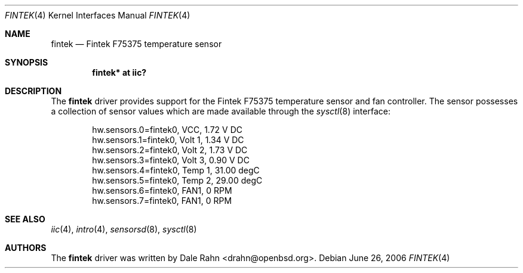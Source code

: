 .\"	$OpenBSD: src/share/man/man4/fintek.4,v 1.2 2006/06/27 14:13:13 jmc Exp $
.\"
.\" Copyright (c) 2005 Theo de Raadt <deraadt@openbsd.org>
.\"
.\" Permission to use, copy, modify, and distribute this software for any
.\" purpose with or without fee is hereby granted, provided that the above
.\" copyright notice and this permission notice appear in all copies.
.\"
.\" THE SOFTWARE IS PROVIDED "AS IS" AND THE AUTHOR DISCLAIMS ALL WARRANTIES
.\" WITH REGARD TO THIS SOFTWARE INCLUDING ALL IMPLIED WARRANTIES OF
.\" MERCHANTABILITY AND FITNESS. IN NO EVENT SHALL THE AUTHOR BE LIABLE FOR
.\" ANY SPECIAL, DIRECT, INDIRECT, OR CONSEQUENTIAL DAMAGES OR ANY DAMAGES
.\" WHATSOEVER RESULTING FROM LOSS OF USE, DATA OR PROFITS, WHETHER IN AN
.\" ACTION OF CONTRACT, NEGLIGENCE OR OTHER TORTIOUS ACTION, ARISING OUT OF
.\" OR IN CONNECTION WITH THE USE OR PERFORMANCE OF THIS SOFTWARE.
.\"
.Dd June 26, 2006
.Dt FINTEK 4
.Os
.Sh NAME
.Nm fintek
.Nd Fintek F75375 temperature sensor
.Sh SYNOPSIS
.Cd "fintek* at iic?"
.Sh DESCRIPTION
The
.Nm
driver provides support for the Fintek F75375 temperature sensor
and fan controller.
The sensor possesses a collection of sensor values which are
made available through the
.Xr sysctl 8
interface:
.Bd -literal -offset indent
hw.sensors.0=fintek0, VCC, 1.72 V DC
hw.sensors.1=fintek0, Volt 1, 1.34 V DC
hw.sensors.2=fintek0, Volt 2, 1.73 V DC
hw.sensors.3=fintek0, Volt 3, 0.90 V DC
hw.sensors.4=fintek0, Temp 1, 31.00 degC
hw.sensors.5=fintek0, Temp 2, 29.00 degC
hw.sensors.6=fintek0, FAN1, 0 RPM
hw.sensors.7=fintek0, FAN1, 0 RPM
.Ed
.Sh SEE ALSO
.Xr iic 4 ,
.Xr intro 4 ,
.Xr sensorsd 8 ,
.Xr sysctl 8
.Sh AUTHORS
.An -nosplit
The
.Nm
driver was written by
.An Dale Rahn Aq drahn@openbsd.org .
